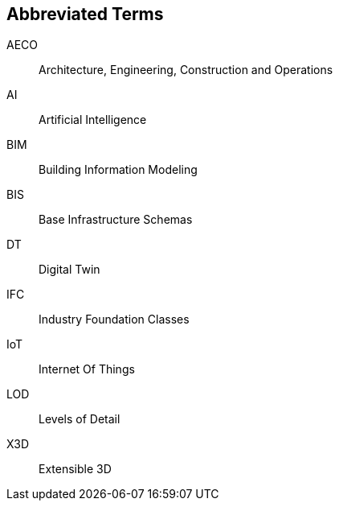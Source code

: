 == Abbreviated Terms

AECO:: Architecture, Engineering, Construction and Operations

AI:: Artificial Intelligence

BIM:: Building Information Modeling

BIS:: Base Infrastructure Schemas

DT:: Digital Twin

IFC:: Industry Foundation Classes

IoT:: Internet Of Things

LOD:: Levels of Detail

X3D:: Extensible 3D